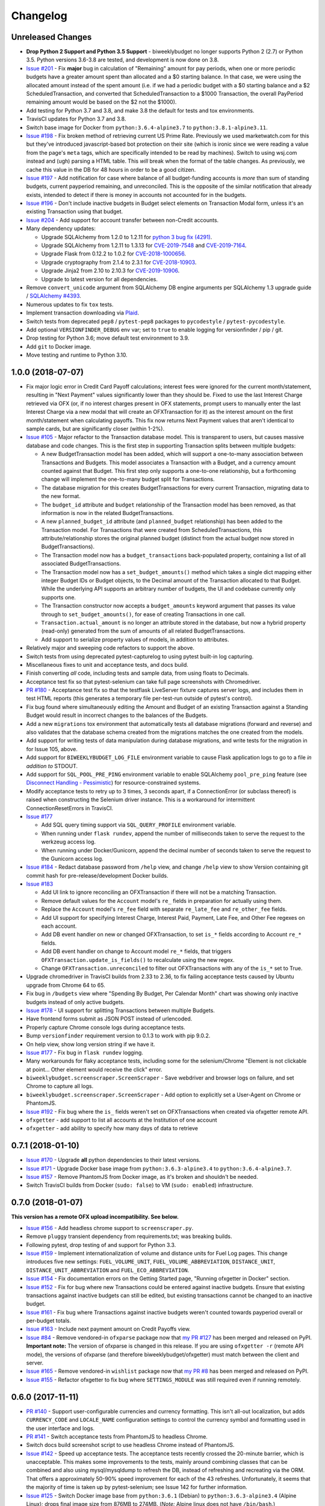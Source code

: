 Changelog
=========

Unreleased Changes
------------------

* **Drop Python 2 Support and Python 3.5 Support** - biweeklybudget no longer supports Python 2 (2.7) or Python 3.5. Python versions 3.6-3.8 are tested, and development is now done on 3.8.
* `Issue #201 <https://github.com/jantman/biweeklybudget/issues/201>`_ - Fix **major** bug in calculation of "Remaining" amount for pay periods, when one or more periodic budgets have a greater amount spent than allocated and a $0 starting balance. In that case, we were using the allocated amount instead of the spent amount (i.e. if we had a periodic budget with a $0 starting balance and a $2 ScheduledTransaction, and converted that ScheduledTransaction to a $1000 Transaction, the overall PayPeriod remaining amount would be based on the $2 not the $1000).
* Add testing for Python 3.7 and 3.8, and make 3.8 the default for tests and tox environments.
* TravisCI updates for Python 3.7 and 3.8.
* Switch base image for Docker from ``python:3.6.4-alpine3.7`` to ``python:3.8.1-alpine3.11``.
* `Issue #198 <https://github.com/jantman/biweeklybudget/issues/198>`_ - Fix broken method of retrieving current US Prime Rate. Previously we used marketwatch.com for this but they've introduced javascript-based bot protection on their site (which is ironic since we were reading a value from the page's ``meta`` tags, which are specifically intended to be read by machines). Switch to using wsj.com instead and (ugh) parsing a HTML table. This *will* break when the format of the table changes. As previously, we cache this value in the DB for 48 hours in order to be a good citizen.
* `Issue #197 <https://github.com/jantman/biweeklybudget/issues/197>`_ - Add notification for case where balance of all budget-funding accounts is *more* than sum of standing budgets, current payperiod remaining, and unreconciled. This is the opposite of the similar notification that already exists, intended to detect if there is money in accounts not accounted for in the budgets.
* `Issue #196 <https://github.com/jantman/biweeklybudget/issues/196>`_ - Don't include inactive budgets in Budget select elements on Transaction Modal form, unless it's an existing Transaction using that budget.
* `Issue #204 <https://github.com/jantman/biweeklybudget/issues/204>`_ - Add support for account transfer between non-Credit accounts.
* Many dependency updates:

  * Upgrade SQLAlchemy from 1.2.0 to 1.2.11 for `python 3 bug fix (4291) <https://docs.sqlalchemy.org/en/latest/changelog/changelog_12.html#change-2cca6c216347ab83d04c766452b48c1a>`_.
  * Upgrade SQLAlchemy from 1.2.11 to 1.3.13 for `CVE-2019-7548 <https://cve.mitre.org/cgi-bin/cvename.cgi?name=CVE-2019-7548>`_ and `CVE-2019-7164 <https://cve.mitre.org/cgi-bin/cvename.cgi?name=CVE-2019-7164>`_.
  * Upgrade Flask from 0.12.2 to 1.0.2 for `CVE-2018-1000656 <https://nvd.nist.gov/vuln/detail/CVE-2018-1000656>`_.
  * Upgrade cryptography from 2.1.4 to 2.3.1 for `CVE-2018-10903 <https://nvd.nist.gov/vuln/detail/CVE-2018-10903>`_.
  * Upgrade Jinja2 from 2.10 to 2.10.3 for `CVE-2019-10906 <https://cve.mitre.org/cgi-bin/cvename.cgi?name=CVE-2019-10906>`_.
  * Upgrade to latest version for all dependencies.

* Remove ``convert_unicode`` argument from SQLAlchemy DB engine arguments per SQLAlchemy 1.3 upgrade guide / `SQLAlchemy #4393 <https://github.com/sqlalchemy/sqlalchemy/issues/4393>`_.
* Numerous updates to fix ``tox`` tests.
* Implement transaction downloading via `Plaid <https://plaid.com/>`__.
* Switch tests from deprecated ``pep8`` / ``pytest-pep8`` packages to ``pycodestyle`` / ``pytest-pycodestyle``.
* Add optional ``VERSIONFINDER_DEBUG`` env var; set to ``true`` to enable logging for versionfinder / pip / git.
* Drop testing for Python 3.6; move default test environment to 3.9.
* Add ``git`` to Docker image.
* Move testing and runtime to Python 3.10.

1.0.0 (2018-07-07)
------------------

* Fix major logic error in Credit Card Payoff calculations; interest fees were ignored for the current month/statement, resulting in "Next Payment" values significantly lower than they should be. Fixed to use the last Interest Charge retrieved via OFX (or, if no interest charges present in OFX statements, prompt users to manually enter the last Interest Charge via a new modal that will create an OFXTransaction for it) as the interest amount on the first month/statement when calculating payoffs. This fix now returns Next Payment values that aren't identical to sample cards, but are significantly closer (within 1-2%).
* `Issue #105 <https://github.com/jantman/biweeklybudget/issues/105>`_ - Major refactor to the Transaction database model. This is transparent to users, but causes massive database and code changes. This is the first step in supporting Transaction splits between multiple budgets:

  * A new BudgetTransaction model has been added, which will support a one-to-many association between Transactions and Budgets. This model associates a Transaction with a Budget, and a currency amount counted against that Budget. This first step only supports a one-to-one relationship, but a forthcoming change will implement the one-to-many budget split for Transactions.
  * The database migration for this creates BudgetTransactions for every current Transaction, migrating data to the new format.
  * The ``budget_id`` attribute and ``budget`` relationship of the Transaction model has been removed, as that information is now in the related BudgetTransactions.
  * A new ``planned_budget_id`` attribute (and ``planned_budget`` relationship) has been added to the Transaction model. For Transactions that were created from ScheduledTransactions, this attribute/relationship stores the original planned budget (distinct from the actual budget now stored in BudgetTransactions).
  * The Transaction model now has a ``budget_transactions`` back-populated property, containing a list of all associated BudgetTransactions.
  * The Transaction model now has a ``set_budget_amounts()`` method which takes a single dict mapping either integer Budget IDs or Budget objects, to the Decimal amount of the Transaction allocated to that Budget. While the underlying API supports an arbitrary number of budgets, the UI and codebase currently only supports one.
  * The Transaction constructor now accepts a ``budget_amounts`` keyword argument that passes its value through to ``set_budget_amounts()``, for ease of creating Transactions in one call.
  * ``Transaction.actual_amount`` is no longer an attribute stored in the database, but now a hybrid property (read-only) generated from the sum of amounts of all related BudgetTransactions.
  * Add support to serialize property values of models, in addition to attributes.

* Relatively major and sweeping code refactors to support the above.
* Switch tests from using deprecated pytest-capturelog to using pytest built-in log capturing.
* Miscellaneous fixes to unit and acceptance tests, and docs build.
* Finish converting *all* code, including tests and sample data, from using floats to Decimals.
* Acceptance test fix so that pytest-selenium can take full page screenshots with Chromedriver.
* `PR #180 <https://github.com/jantman/biweeklybudget/pull/180>`_ - Acceptance test fix so that the testflask LiveServer fixture captures server logs, and includes them in test HTML reports (this generates a temporary file per-test-run outside of pytest's control).
* Fix bug found where simultaneously editing the Amount and Budget of an existing Transaction against a Standing Budget would result in incorrect changes to the balances of the Budgets.
* Add a new ``migrations`` tox environment that automatically tests all database migrations (forward and reverse) and also validates that the database schema created from the migrations matches the one created from the models.
* Add support for writing tests of data manipulation during database migrations, and write tests for the migration in for Issue 105, above.
* Add support for ``BIWEEKLYBUDGET_LOG_FILE`` environment variable to cause Flask application logs to go to a file *in addition to* STDOUT.
* Add support for ``SQL_POOL_PRE_PING`` environment variable to enable SQLAlchemy ``pool_pre_ping`` feature (see `Disconnect Handling - Pessimistic <http://docs.sqlalchemy.org/en/latest/core/pooling.html#pool-disconnects-pessimistic>`_) for resource-constrained systems.
* Modify acceptance tests to retry up to 3 times, 3 seconds apart, if a ConnectionError (or subclass thereof) is raised when constructing the Selenium driver instance. This is a workaround for intermittent ConnectionResetErrors in TravisCI.
* `Issue #177 <https://github.com/jantman/biweeklybudget/issues/177>`_

  * Add SQL query timing support via ``SQL_QUERY_PROFILE`` environment variable.
  * When running under ``flask rundev``, append the number of milliseconds taken to serve the request to the werkzeug access log.
  * When running under Docker/Gunicorn, append the decimal number of seconds taken to serve the request to the Gunicorn access log.

* `Issue #184 <https://github.com/jantman/biweeklybudget/issues/184>`_ - Redact database password from ``/help`` view, and change ``/help`` view to show Version containing git commit hash for pre-release/development Docker builds.
* `Issue #183 <https://github.com/jantman/biweeklybudget/issues/183>`_

  * Add UI link to ignore reconciling an OFXTransaction if there will not be a matching Transaction.
  * Remove default values for the ``Account`` model's ``re_`` fields in preparation for actually using them.
  * Replace the ``Account`` model's ``re_fee`` field with separate ``re_late_fee`` and ``re_other_fee`` fields.
  * Add UI support for specifying Interest Charge, Interest Paid, Payment, Late Fee, and Other Fee regexes on each account.
  * Add DB event handler on new or changed OFXTransaction, to set ``is_*`` fields according to Account ``re_*`` fields.
  * Add DB event handler on change to Account model ``re_*`` fields, that triggers ``OFXTransaction.update_is_fields()`` to recalculate using the new regex.
  * Change ``OFXTransaction.unreconciled`` to filter out OFXTransactions with any of the ``is_*`` set to True.

* Upgrade chromedriver in TravisCI builds from 2.33 to 2.36, to fix failing acceptance tests caused by Ubuntu upgrade from Chrome 64 to 65.
* Fix bug in ``/budgets`` view where "Spending By Budget, Per Calendar Month" chart was showing only inactive budgets instead of only active budgets.
* `Issue #178 <https://github.com/jantman/biweeklybudget/issues/178>`_ - UI support for splitting Transactions between multiple Budgets.
* Have frontend forms submit as JSON POST instead of urlencoded.
* Properly capture Chrome console logs during acceptance tests.
* Bump ``versionfinder`` requirement version to 0.1.3 to work with pip 9.0.2.
* On help view, show long version string if we have it.
* `Issue #177 <https://github.com/jantman/biweeklybudget/issues/177>`_ - Fix bug in ``flask rundev`` logging.
* Many workarounds for flaky acceptance tests, including some for the selenium/Chrome "Element is not clickable at point... Other element would receive the click" error.
* ``biweeklybudget.screenscraper.ScreenScraper`` - Save webdriver and browser logs on failure, and set Chrome to capture all logs.
* ``biweeklybudget.screenscraper.ScreenScraper`` - Add option to explicitly set a User-Agent on Chrome or PhantomJS.
* `Issue #192 <https://github.com/jantman/biweeklybudget/issues/192>`_ - Fix bug where the ``is_`` fields weren't set on OFXTransactions when created via ofxgetter remote API.
* ``ofxgetter`` - add support to list all accounts at the Institution of one account
* ``ofxgetter`` - add ability to specify how many days of data to retrieve

0.7.1 (2018-01-10)
------------------

* `Issue #170 <https://github.com/jantman/biweeklybudget/issues/170>`_ - Upgrade **all** python dependencies to their latest versions.
* `Issue #171 <https://github.com/jantman/biweeklybudget/issues/171>`_ - Upgrade Docker base image from ``python:3.6.3-alpine3.4`` to ``python:3.6.4-alpine3.7``.
* `Issue #157 <https://github.com/jantman/biweeklybudget/issues/157>`_ - Remove PhantomJS from Docker image, as it's broken and shouldn't be needed.
* Switch TravisCI builds from Docker (``sudo: false``) to VM (``sudo: enabled``) infrastructure.

0.7.0 (2018-01-07)
------------------

**This version has a remote OFX upload incompatibility. See below.**

* `Issue #156 <https://github.com/jantman/biweeklybudget/issues/156>`_ - Add headless chrome support to ``screenscraper.py``.
* Remove ``pluggy`` transient dependency from requirements.txt; was breaking builds.
* Following pytest, drop testing of and support for Python 3.3.
* `Issue #159 <https://github.com/jantman/biweeklybudget/issues/159>`_ - Implement internationalization of volume and distance units for Fuel Log pages. This change introduces five new settings: ``FUEL_VOLUME_UNIT``, ``FUEL_VOLUME_ABBREVIATION``, ``DISTANCE_UNIT``, ``DISTANCE_UNIT_ABBREVIATION`` and ``FUEL_ECO_ABBREVIATION``.
* `Issue #154 <https://github.com/jantman/biweeklybudget/issues/154>`_ - Fix documentation errors on the Getting Started page, "Running ofxgetter in Docker" section.
* `Issue #152 <https://github.com/jantman/biweeklybudget/issues/152>`_ - Fix for bug where new Transactions could be entered against inactive budgets. Ensure that existing transactions against inactive budgets can still be edited, but existing transactions cannot be changed to an inactive budget.
* `Issue #161 <https://github.com/jantman/biweeklybudget/issues/161>`_ - Fix bug where Transactions against inactive budgets weren't counted towards payperiod overall or per-budget totals.
* `Issue #163 <https://github.com/jantman/biweeklybudget/issues/163>`_ - Include next payment amount on Credit Payoffs view.
* `Issue #84 <https://github.com/jantman/biweeklybudget/issues/84>`_ - Remove vendored-in ``ofxparse`` package now that `my PR #127 <https://github.com/jseutter/ofxparse/pull/127>`_ has been merged and released on PyPI. **Important note:** The version of ofxparse is changed in this release. If you are using ``ofxgetter -r`` (remote API mode), the versions of ofxparse (and therefore biweeklybudget/ofxgetter) must match between the client and server.
* `Issue #165 <https://github.com/jantman/biweeklybudget/issues/165>`_ - Remove vendored-in ``wishlist`` package now that `my PR #8 <https://github.com/Jaymon/wishlist/pull/8>`_ has been merged and released on PyPI.
* `Issue #155 <https://github.com/jantman/biweeklybudget/issues/155>`_ - Refactor ofxgetter to fix bug where ``SETTINGS_MODULE`` was still required even if running remotely.

0.6.0 (2017-11-11)
------------------

* `PR #140 <https://github.com/jantman/biweeklybudget/issues/140>`_ - Support user-configurable currencies and currency formatting.
  This isn't all-out localization, but adds ``CURRENCY_CODE`` and ``LOCALE_NAME`` configuration settings to control the currency symbol
  and formatting used in the user interface and logs.
* `PR #141 <https://github.com/jantman/biweeklybudget/pull/141>`_ - Switch acceptance tests from PhantomJS to headless Chrome.
* Switch docs build screenshot script to use headless Chrome instead of PhantomJS.
* `Issue #142 <https://github.com/jantman/biweeklybudget/issues/142>`_ - Speed up acceptance tests. The acceptance tests recently crossed the 20-minute barrier, which is unacceptable. This makes some improvements to the tests, mainly around combining classes that can be combined and also using mysql/mysqldump to refresh the DB, instead of refreshing and recreating via the ORM. That offers a approximately 50-90% speed improvement for each of the 43 refreshes. Unfortunately, it seems that the majority of time is taken up by pytest-selenium; see Issue 142 for further information.
* `Issue #125 <https://github.com/jantman/biweeklybudget/issues/125>`_ - Switch Docker image base from ``python:3.6.1`` (Debian) to ``python:3.6.3-alpine3.4`` (Alpine Linux); drops final image size from 876MB to 274MB. (*Note:* Alpine linux does not have ``/bin/bash``.)
* `Issue #138 <https://github.com/jantman/biweeklybudget/issues/138>`_ - Improvements to build process

  * Run acceptance tests against the built Docker container during runs of the ``docker`` tox environment / ``tests/docker_build.py``.
  * Reminder to sign git release tags
  * Add ``dev/release.py`` script to handle GitHub releases.

* `Issue #139 <https://github.com/jantman/biweeklybudget/issues/139>`_ - Add field to Budget model to allow omitting specific budgets from spending graphs (the graphs on the Budgets view).

0.5.0 (2017-10-28)
------------------

**This release includes database migrations.**

* `Issue #118 <https://github.com/jantman/biweeklybudget/issues/118>`_ - PR to fix bugs in the
  `wishlist <https://github.com/Jaymon/wishlist>`_ dependency package, and vendor that patched
  version in under ``biweeklybudget.vendored.wishlist``.
* `Issue #113 <https://github.com/jantman/biweeklybudget/issues/113>`_ - vendor in other
  git requirements (ofxclient and ofxparse) that seem unmaintained or inactive, so we can install via ``pip``.
* `Issue #115 <https://github.com/jantman/biweeklybudget/issues/115>`_ - In Transactions view, add ability to filter by budget.
* Change ``BiweeklyPayPeriod`` class to never convert to floats (always use decimal.Decimal types).
* `Issue #124 <https://github.com/jantman/biweeklybudget/issues/124>`_ - Major changes to the ``ofxgetter`` and ``ofxbackfiller`` console scripts; centralize all database access in them to the new ``biweeklybudget.ofxapi.local.OfxApiLocal`` class and allow these scripts to function remotely, interacting with the ReST API instead of requiring direct database access.
* `Issue #123 <https://github.com/jantman/biweeklybudget/issues/123>`_ - Modify the Credit Payoffs view to allow removal of Increase and Onetime Payment settings lines.
* `Issue #131 <https://github.com/jantman/biweeklybudget/issues/131>`_ - Add better example data for screenshots.
* `Issue #117 <https://github.com/jantman/biweeklybudget/issues/117>`_ and `#133 <https://github.com/jantman/biweeklybudget/issues/133>`_ - Implement and then revert out a failed attempt at automatic balancing of budgets in the previous pay period.
* `Issue #114 <https://github.com/jantman/biweeklybudget/issues/114>`_

  * Add ``transfer_id`` field and ``transfer`` relationship to Transaction model, to link the halves of budget transfer transactions in the database. The alembic migration for this release iterates all Transactions in the database, and populates these links based on inferences of the description, date, account_id and notes fields of sequential pairs of Transactions. (Note: this migration would likely miss some links if two transfers were created simultaneously, and ended up with the Transaction IDs interleaved).
  * Identify transfer Transactions on the Edit Transaction modal, and provide link to the matching Transaction.
  * Add graph of spending by budget to Budgets view.
* `Issue #133 <https://github.com/jantman/biweeklybudget/issues/133>`_ - Change BiweeklyPayPeriod model to only use actual spent amount when creating remaining amount on payperiods in the past. Previously, all pay periods calculated the overall "remaining" amount as income minus the greater of ``allocated`` or ``spent``; this resulted in pay periods in the past still including allocated-but-not-spent amounts counted against "remaining".

0.4.0 (2017-08-22)
------------------

* Have ``ofxgetter`` enable ofxclient logging when running at DEBUG level (``-vv``).
* Bump ofxclient requirement to my `vanguard-fix <https://github.com/jantman/ofxclient/tree/vanguard-fix>`_ branch
  for `PR #47 <https://github.com/captin411/ofxclient/pull/47>`_.
* `Issue #101 <https://github.com/jantman/biweeklybudget/issues/101>`_ - Fix static example amounts on ``/projects`` view.
* `Issue #103 <https://github.com/jantman/biweeklybudget/issues/103>`_ - Show most recent MPG in notification box after adding fuel fill.
* `Issue #97 <https://github.com/jantman/biweeklybudget/issues/97>`_ - Fix integration tests that are date-specific and break on certain dates (run all integration tests as if it were a fixed date).
* `Issue #104 <https://github.com/jantman/biweeklybudget/issues/104>`_ - Relatively major changes to add calculation of Credit account payoff times and amounts.
* `Issue #107 <https://github.com/jantman/biweeklybudget/issues/107>`_ - Fix bug where Budget Transfer modal dialog would always default to current date, even when viewing past or future pay periods.
* `Issue #48 <https://github.com/jantman/biweeklybudget/issues/48>`_ - UI support for adding and editing accounts.

0.3.0 (2017-07-09)
------------------

* `Issue #88 <https://github.com/jantman/biweeklybudget/issues/88>`_ - Add tracking of cost for Projects and Bills of Materials (BoM) for them.
* Add script / entry point to sync Amazon Wishlist with a Project.
* `Issue #74 <https://github.com/jantman/biweeklybudget/issues/74>`_ - Another attempt at working over-balance notification.

0.2.0 (2017-07-02)
------------------

* Fix ``/pay_period_for`` redirect to be a 302 instead of 301, add redirect logging, remove some old debug logging from that view.
* Fix logging exception in db_event_handlers on initial data load.
* Switch ofxparse requirement to use upstream repo now that https://github.com/jseutter/ofxparse/pull/127 is merged.
* `Issue #83 <https://github.com/jantman/biweeklybudget/issues/83>`_ - Fix 500 error preventing display of balance chart on ``/`` view when an account has a None ledger balance.
* `Issue #86 <https://github.com/jantman/biweeklybudget/issues/86>`_ - Allow budget transfers to periodic budgets.
* `Issue #74 <https://github.com/jantman/biweeklybudget/issues/74>`_ - Warning notification for low balance should take current pay period's overall allocated sum, minus reconciled transactions, into account.
* Fix some template bugs that were causing HTML to be escaped into plaintext.
* `Issue #15 <https://github.com/jantman/biweeklybudget/issues/15>`_ - Add pay period totals table to index page.
* Refactor form generation in UI to use new FormBuilder javascript class (DRY).
* Fix date-sensitive acceptance test.
* `Issue #87 <https://github.com/jantman/biweeklybudget/issues/87>`_ - Add fuel log / fuel economy tracking.

0.1.2 (2017-05-28)
------------------

* Minor fix to instructions printed after release build in ``biweeklybudget/tests/docker_build.py``
* `Issue #61 <https://github.com/jantman/biweeklybudget/issues/61>`_ - Document running ``ofxgetter`` in the Docker container.
* fix ReconcileRule repr for uncommited (id is None)
* `Issue #67 <https://github.com/jantman/biweeklybudget/issues/67>`_ - ofxgetter logging -
  suppress DB and Alembic logging at INFO and above; log number of inserted  and updated transactions.
* `Issue #71 <https://github.com/jantman/biweeklybudget/issues/71>`_ - Fix display text next to prev/curr/next periods on ``/payperiod/YYYY-mm-dd`` view; add 6 more future pay periods to the ``/payperiods`` table.
* `Issue #72 <https://github.com/jantman/biweeklybudget/issues/72>`_ - Add a built-in method for transferring money from periodic (per-pay-period) to standing budgets; add budget Transfer buttons on Budgets and Pay Period views.
* `Issue #75 <https://github.com/jantman/biweeklybudget/issues/75>`_ - Add link on payperiod views to skip a ScheduledTransaction instance this period.
* `Issue #57 <https://github.com/jantman/biweeklybudget/issues/57>`_ - Ignore future transactions from unreconciled transactions list.
* Transaction model - fix default for ``date`` field to actually be just a date; previously, Transactions with ``date`` left as default would attempt to put a full datetime into a date column, and throw a data truncation warning.
* Transaction model - Fix ``__repr__`` to not throw exception on un-persisted objects.
* When adding or updating the ``actual_amount`` of a Transaction against a Standing Budget, update the ``current_balance`` of the budget.
* Fix ordering of Transactions table on Pay Period view, to properly sort by date and then amount.
* Numerous fixes to date-sensitive acceptance tests.
* `Issue #79 <https://github.com/jantman/biweeklybudget/issues/79>`_ - Update ``/pay_period_for`` view to redirect to current pay period when called with no query parameters; add bookmarkable link to current pay period to Pay Periods view.

0.1.1 (2017-05-20)
------------------

* Improve ofxgetter/ofxupdater error handling; catch OFX files with error messages in them.
* `Issue #62 <https://github.com/jantman/biweeklybudget/issues/62>`_ - Fix phantomjs in Docker image.
  * Allow docker image tests to run against an existing image, defined by ``DOCKER_TEST_TAG``.
  * Retry MySQL DB creation during Docker tests until it succeeds, or fails 10 times.
  * Add testing of PhantomJS in Docker image testing; check version and that it actually works (GET a page).
  * More reliable stopping and removing of Docker containers during Docker image tests.
* `Issue #63 <https://github.com/jantman/biweeklybudget/issues/63>`_ - Enable gunicorn request logging in Docker container.
* Switch to my fork of ofxclient in requirements.txt, to pull in `ofxclient PR #41 <https://github.com/captin411/ofxclient/pull/41>`_
* `Issue #64 <https://github.com/jantman/biweeklybudget/issues/64>`_ - Fix duplicate/multiple on click event handlers in UI that were causing duplicate transactions.

0.1.0 (2017-05-07)
------------------

* Initial Release
